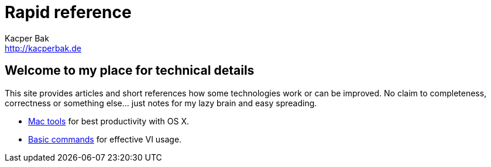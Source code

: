 = Rapid reference
Kacper Bak <http://kacperbak.de>

:author: Kacper Bak
:homepage: http://kacperbak.de
:docinfo1: docinfo-footer.html

== Welcome to my place for technical details
This site provides articles and short references how some technologies work or can be improved.
No claim to completeness, correctness or something else... just notes for my lazy brain and easy spreading.

* http://kacperbak.github.io/Mac-os-x-tools.html[Mac tools] for best productivity with OS X.
* http://kacperbak.github.io/VI-effective-usage.html[Basic commands] for effective VI usage.
